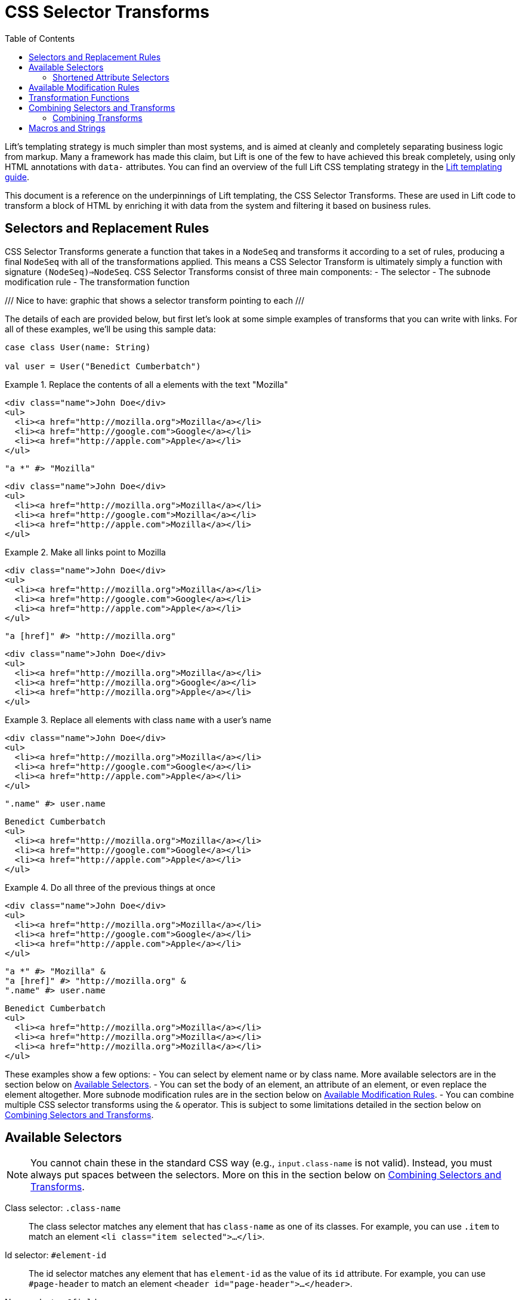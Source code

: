 :idprefix:
:idseparator: -
:toc: right
:toclevels: 2

= CSS Selector Transforms

Lift's templating strategy is much simpler than most systems, and is aimed at
cleanly and completely separating business logic from markup. Many a framework
has made this claim, but Lift is one of the few to have achieved this break
completely, using only HTML annotations with `data-` attributes. You can find
an overview of the full Lift CSS templating strategy in the
link:templating-guide[Lift templating guide].

This document is a reference on the underpinnings of Lift templating, the CSS
Selector Transforms. These are used in Lift code to transform a block of HTML
by enriching it with data from the system and filtering it based on business
rules.

== Selectors and Replacement Rules

CSS Selector Transforms generate a function that takes in a `NodeSeq` and
transforms it according to a set of rules, producing a final `NodeSeq` with all
of the transformations applied. This means a CSS Selector Transform is
ultimately simply a function with signature `(NodeSeq)=>NodeSeq`. CSS Selector
Transforms consist of three main components:
 - The selector
 - The subnode modification rule
 - The transformation function

///
  Nice to have: graphic that shows a selector transform pointing to each
///

The details of each are provided below, but first let's look at some simple
examples of transforms that you can write with links. For all of these examples,
we'll be using this sample data:

[.setup]
```scala
case class User(name: String)

val user = User("Benedict Cumberbatch")
```

[.interactive.selectors]
.Replace the contents of all `a` elements with the text "Mozilla"
====
[.input]
```html
<div class="name">John Doe</div>
<ul>
  <li><a href="http://mozilla.org">Mozilla</a></li>
  <li><a href="http://google.com">Google</a></li>
  <li><a href="http://apple.com">Apple</a></li>
</ul>
```
[.selector]
```scala
"a *" #> "Mozilla"
```
[.output]
```html
<div class="name">John Doe</div>
<ul>
  <li><a href="http://mozilla.org">Mozilla</a></li>
  <li><a href="http://google.com">Mozilla</a></li>
  <li><a href="http://apple.com">Mozilla</a></li>
</ul>
```
====

[.interactive.selectors]
.Make all links point to Mozilla
====
[.input]
```html
<div class="name">John Doe</div>
<ul>
  <li><a href="http://mozilla.org">Mozilla</a></li>
  <li><a href="http://google.com">Google</a></li>
  <li><a href="http://apple.com">Apple</a></li>
</ul>
```
[.selector]
```scala
"a [href]" #> "http://mozilla.org"
```
[.output]
```html
<div class="name">John Doe</div>
<ul>
  <li><a href="http://mozilla.org">Mozilla</a></li>
  <li><a href="http://mozilla.org">Google</a></li>
  <li><a href="http://mozilla.org">Apple</a></li>
</ul>
```
====

[.interactive.selectors]
.Replace all elements with class `name` with a user's name
====
[.input]
```html
<div class="name">John Doe</div>
<ul>
  <li><a href="http://mozilla.org">Mozilla</a></li>
  <li><a href="http://google.com">Google</a></li>
  <li><a href="http://apple.com">Apple</a></li>
</ul>
```
[.selector]
```scala
".name" #> user.name
```
[.output]
```html
Benedict Cumberbatch
<ul>
  <li><a href="http://mozilla.org">Mozilla</a></li>
  <li><a href="http://google.com">Google</a></li>
  <li><a href="http://apple.com">Apple</a></li>
</ul>
```
====

[.interactive.selectors]
.Do all three of the previous things at once
====
[.input]
```html
<div class="name">John Doe</div>
<ul>
  <li><a href="http://mozilla.org">Mozilla</a></li>
  <li><a href="http://google.com">Google</a></li>
  <li><a href="http://apple.com">Apple</a></li>
</ul>
```
[.selector]
```scala
"a *" #> "Mozilla" &
"a [href]" #> "http://mozilla.org" &
".name" #> user.name
```
[.output]
```html
Benedict Cumberbatch
<ul>
  <li><a href="http://mozilla.org">Mozilla</a></li>
  <li><a href="http://mozilla.org">Mozilla</a></li>
  <li><a href="http://mozilla.org">Mozilla</a></li>
</ul>
```
====

These examples show a few options:
 - You can select by element name or by class name. More available selectors are
   in the section below on <<available-selectors>>.
 - You can set the body of an element, an attribute of an element, or even
   replace the element altogether. More subnode modification rules are in the
   section below on <<available-modification-rules>>.
 - You can combine multiple CSS selector transforms using the `&` operator. This
   is subject to some limitations detailed in the section below on <<combining-selectors-and-transforms>>.

== Available Selectors

NOTE: You cannot chain these in the standard CSS way (e.g., `input.class-name` is not
valid). Instead, you must always put spaces between the selectors. More on this
in the section below on <<combining-selectors-and-transforms>>.

Class selector: `.class-name`::
  The class selector matches any element that has `class-name` as one of its
  classes. For example, you can use `.item` to match an element `<li
  class="item selected">...</li>`.

Id selector: `#element-id`::
  The id selector matches any element that has `element-id` as the value of its
  `id` attribute. For example, you can use `#page-header` to match an element
  `<header id="page-header">...</header>`.

Name selector: `@field-name`::
  The name selector matches any element that has `field-name` as the value of
  its `name` attribute. For example, you can use `@username` to match an element
  `<input name="username">`.

Element selector: `element-name`::
  The element selector matches any element of type `element-name`. For example,
  you can use `input` to match an element `<input type="text">`.

Attribute selector: `an-attribute=a-value`::
  The attribute selector matches any element whose attribute named
  `an-attribute` has the value `a-value`. For example, you can use
  `ng-model=user` to match an element `<ul ng-model="user">...</ul>`.

Universal selector: `*`::
  The universal selector matches any element.

Root selector: `^`::
  The root selector matches elements at the root level of the NodeSeq being
  transformed. For example, you can use `^` to match both the `header`
  and `ul` elements in the HTML `<header id="page-header">...</header><ul
  ng-model="user">...</ul>`.

=== Shortened Attribute Selectors

In addition to the above base selectors, a few selectors are provided that are
useful shortcuts for special attributes:

Data name attribute selector: `;name-data`::
  The data name attribute selector matches any element that has `name-data` as
  the value of its `data-name` attribute. For example, you can use `;user-info`
  to match an element `<ul data-name="user-info">...</ul>`.

Field type selectors: `:button`, `:checkbox`, `:file`, `:password`, `:radio`, `:reset`, `:submit`, `:text`::
  The field type selectors match elements whose `type` attribute is set to a
  particular type. For example, `:button` will match an element `<input
  type="button">`. `:checkbox` will match an element `<input
  type="checkbox">`. Note that this is _not_ generalized. So, for example,
  `:custom-field` will _not_ match `<input type="custom-field">`. Only the above
  values are supported.

== Available Modification Rules

Subnode modification rules indicate what the result of the transformation
function will do to the element matched by the selector.

Set children rule: `*`::
  The transformation result will set the children of the matched element(s). For
  example, `^ *` will set the children of all root elements to the results of
  the transformation.

Append to children rule: `*<` or `*+`::
  The transformation result will be appended to the children of the matched
  element(s). For example, `^ *+` will append the results of the transformation
  to the end of the content of all root elements.

Prepend to children rule: `>*` or `-*`::
  The transformation result will be prepended to the children of the matched
  element(s). For example, `^ *+` will prepend the results of the transformation
  to the beginning of the content of all root elements.

Surround children rule: `<*>`::
  The transformation result will produce a single element, whose children will
  be set to the children of the matched element(s). For example, `^ <*>` will
  take the element produced by the transformation function and copy it once for
  every root element, wrapping the new element around the children of the root
  elements.

Set attribute rule: `[attribute-name]`::
  The attribute with name `attribute-name` on the matched element will have its
  value set to the transformation result. For example, `^ [data-user-id]` will
  set the `data-user-id` attribute of all root elements to the transformation
  result.

Append to attribute rule: `[attribute-name+]`::
  The transformation result will be appended to the end of the value of the
  attribute with name `attribute-name` on the matched element with a prepended
  space. For example, `^ [class+]` will append a space and then the
  transformation result to the `class` attribute of all root elements.

Remove from attribute rule: `[attribute-name!]`::
  The transformation result will be filtered from the value of the attribute
  with name `attribute-name` on the matched element, provided it can be found on
  its own separated by a space. For example, `^ [class!]` will remove the
  class named by the transformation result from all root elements.

Don't merge attributes rule: `!!`::
  By default, if the transformation yields a single element and the element
  matched by the selector is being replaced by that result, the attributes from
  the matched element are merged into the attributes of the transformation's
  element. This modifier prevents that from happening. For example, by default
  doing `"input" #> <div />` and applying it to `<input type="text">` would
  yield `<div type="text" />`. Doing `"input !!" #> <div />` would instead yield
  `<div />`.

Lift node rule: `^^`::
  This rule will lift the first selected element all the way to the root of the
  `NodeSeq` it's being applied to. Note that the transformation result is
  irrelevant in this case. Additionally, note that this only applies to the
  _first_ element that matches the selector, and that it lifts it all the way to
  the root of the `NodeSeq` being transformed. For example,
  `".admin-user ^^" #> "ignored"`, when applied to the
  markup `<div><form><fieldset class=".admin-user">...</fieldset>
  <fieldset class="power-user">...</fieldset></div>`, will
  produce `<fieldset class="admin-user">...</fieldset>`. This is useful for
  selecting among a set of template elements based on some external condition
  (e.g., one template for one type of user, another template for another type of
  user, etc).

Lift node's children rule: `^*`::
  This rule will lift the _children_ of the first selected element all the way
  to the root of the `NodeSeq` it's being applied to. As above, the
  transformation result is irrelevant, only the _first_ matched element's
  children are lifted, and the children are lifted all the way to the root of
  the `NodeSeq` being transformed. For example, `"#power-user ^*" #> "ignored"`,
  when applied to the markup
  `<section id="admin-user"><h3>Admin</h3></section>
  <section id="power-user"><h3>Power User</h3></section>`,
  will produce `<h3>Power User</h3>`.

== Transformation Functions

Transformation functions specify the contents used by the modification rules to
update the `NodeSeq` that is being transformed. Note that these are always
lazily computed, so if a selector doesn't match, then its transformation
function will not be run. Strictly speaking, a transformation function need
not be a _function_---sometimes it will just be a static value. More details
below.

NOTE: Two of the modification rules, `^^` and `^*`, ignore the result of the
transformation function; usually `"ignored"` is passed as the transformation
function in these cases.

The transformation function can be any type `T` that has an implicit
`CanBind[T]` available. `CanBind` requires a single `apply` method with two
parameter lists, one for the `T` value and one that is the `NodeSeq` that was
matched by the selector. For example, if you invoke `"input" #> "Hello"` with
the HTML `<div class="inputs"><input type="text"><input type="date"></div>`,
an instance of `CanBind[String]` is used, and is called twice; first as
`stringBind("Hello")(<input type="text" />)` and then as
`stringBind("Hello")(<input type="date" />)`. Note that a `CanBind[String]` is
already provided by default.

Here are a few of the more interesting `CanBind` s that are supported out of the
box by Lift:

`CanBind[Bindable]`::
  This allows you to directly use a `Mapper` or `Record` instance on the right
  hand side of the transform to put its HTML representation somewhere (as
  returned by `asHtml`).

`CanBind[StringPromotable]`::
  Lift has a `StringPromotable` trait that can be used to mark objects that can
  be straightforwardly promoted to a `String`. Amongst other things, by default
  this includes `JsCmd` s. This allows those types of objects to be put on the
  right hand side of a transform.

`CanBind[Box[T]]` and `CanBind[Option[T]]`::
  Defined for a few types, the most important characteristic of these is that
  they will return a `NodeSeq.Empty` if the `Option` or `Box` is `Empty`/`None`
  or `Failure`.

`CanBind[NodeSeq=>NodeSeq]`::
  This lets you use a full-blown transformation function. This function will
  take in the element that matched the selector and provide the modification
  rule with the results of the function. For example, you could clear an
  element by saying `".user" #> { ns: NodeSeq => NodeSeq.Empty }` footnote:[In
  fact, there is a `ClearNodes` function defined in `net.liftweb.util` that does
  exactly this.]. Because CSS Selector Transforms are themselves
  `NodeSeq=>NodeSeq` functions, you can nest them this way. For example, you
  can say `".user" #> { ".name *" #> user.name }`. With the markup
  `<li class="user"><p class="name">Person</p></li>`, this will first select
  the `li`, then pass it to the second transform which will select the `p`
  and set its value to the user's name. Then the second transform will return
  the `li` with the user's name set up, and the top-level transform will replace
  the original, unbound `li` with the new one.

`CanBind[Iterable[T]]`::
  This is defined for most `T` values that `CanBind` is also defined for, and
  in fact it's recommended that if you provide a `CanBind` for a type `T`, you
  also provide it for `Iterable[T]`. This will repeatedly run the transform
  function that you specify for each `T` in the `Iterable`, concatenate the
  resulting `NodeSeq` s, and return that. This makes it trivial to deal with
  lists, so you can simply do something like
  `".user" #> users.map { user => ".name" #> user.name }`
  to map the names for all users. This will create a copy of the `.user` element
  for each user, and bind their name correctly. It will also ensure that if
  the matched `.user` instance has an id, only the first copy of the elements
  will have that id after the transform is finished.

There are a lot more `CanBind` s, and you can find them at the
link:docs/for/net.liftweb.util.CanBind[docs for `CanBind`].

== Combining Selectors and Transforms

Lift's selectors are not identical to CSS selectors. They're designed for speed
rather than for being featureful, and designed in the context of a full-featured
language rather than a limited language like CSS. One key difference is in how
you combine them. In CSS, you can use `>` to select direct children, `+` for
direct siblings, etc. Lift only provides one combinator, the space: ` `. It
works just like in CSS, applying to all descendants. So you can set up a selector
`.user-form input [value]` and it will for setting the `href` attribute of all
`input` elements that have some ancestorwith class  `user-form` .

Notably, you cannot select `form.user input [href]`, because you cannot check
multiple selectors on a single element. In practice, this is rarely needed for
snippets because the snippet itself will typically be attached to the element
that you would usually use a more complex selector to identify.

=== Combining Transforms

You may want to apply more than one transform to a single `NodeSeq`. Indeed,
this is a fairly common thing to do in snippets. The simplest way of doing this
is to pass the result of each transformation in turn through the next
transform. For example, if you wanted to do both `"a *" #> "Mozilla"` and
`"a [href]" #> "https://mozilla.org"`, you could do:

```scala
val textReplaced = ("a *" #> "Mozilla") apply nodes
val final result = ("a [href]" #> "https://mozilla.org") apply textReplaced
```

Scala itself provides a function composition helper that lets us chain a set
of functions into a single function that runs through all of them: `andThen`.
With this, we can do:

```scala
("a *" #> "Mozilla" andThen
 "a [href]" #> "https://mozilla.org") apply nodes
```

And get the same result.

However, Lift provides one more little trick, the `&` operator. When CSS
Selector Transforms are combined via `andThen`, each transform that runs
potentially has to go through the entire set of input nodes to see where its
transformations should apply. `&` does something a little different: instead of
chaining the functions, it creates one big function that goes through the input
nodes a single time, checking at each point which of the combined transforms
should be applied and then applying them. So, you can do:

```scala
("a *" #> "Mozilla" &
 "a [href]" #> "https://mozilla.org") apply nodes
```

Beware, however, as `&` is not the same as `andThen`. To do this trickery, Lift
will only transform a part of a node once, and it won't revisit it. Two
transformations that apply to the same attribute for the same element, for
example, will not both be applied. Additionally, if your transformation applies
to the body of an element, like `a *`, the new children of the element will
_not_ be transformed. Additionally, if you replace the element itself, e.g.
with the selector `a`, none of the other transforms for that element will run.

Thus, you will occasionally find yourself using `&` together with `andThen`; in
general you should default to `&` and switch to `andThen` when you need to in
order to apply a transform to the results of the previous one.

== Macros and Strings

Lift's CSS Selector Transforms can be used in two modes. Most basically, you
can create a `String` with the appropriate selector and then specify the
transformation you want to apply to matching blocks
